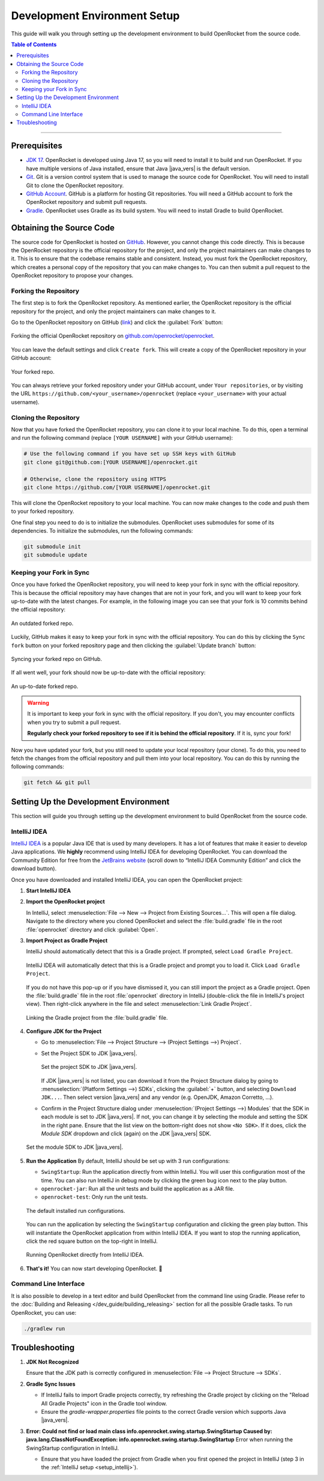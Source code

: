 *****************************
Development Environment Setup
*****************************

This guide will walk you through setting up the development environment to build OpenRocket from the source code.

.. contents:: Table of Contents
   :depth: 2
   :local:

----

Prerequisites
=============

- `JDK 17 <https://www.oracle.com/java/technologies/javase/jdk17-archive-downloads.html>`__. OpenRocket is developed using Java 17,
  so you will need to install it to build and run OpenRocket. If you have multiple versions of Java installed, ensure that
  Java |java_vers| is the default version.

- `Git <https://git-scm.com/downloads>`__. Git is a version control system that is used to manage the source code for OpenRocket.
  You will need to install Git to clone the OpenRocket repository.

- `GitHub Account <https://github.com>`__. GitHub is a platform for hosting Git repositories. You will need a GitHub account to
  fork the OpenRocket repository and submit pull requests.

- `Gradle <https://gradle.org/install/>`__. OpenRocket uses Gradle as its build system. You will need to install Gradle to build OpenRocket.

Obtaining the Source Code
=========================

The source code for OpenRocket is hosted on `GitHub <https://github.com/openrocket/openrocket>`__. However, you cannot change
this code directly. This is because the OpenRocket repository is the official repository for the project, and only the project
maintainers can make changes to it. This is to ensure that the codebase remains stable and consistent.
Instead, you must fork the OpenRocket repository, which creates a personal copy of the repository that you can make changes to.
You can then submit a pull request to the OpenRocket repository to propose your changes.

Forking the Repository
----------------------

The first step is to fork the OpenRocket repository. As mentioned earlier, the OpenRocket repository is the official repository
for the project, and only the project maintainers can make changes to it.

Go to the OpenRocket repository on GitHub (`link <https://github.com/openrocket/openrocket>`__) and click the :guilabel:`Fork` button:

.. figure:: /img/dev_guide/development_setup/fork_repo.png
   :align: center
   :width: 90%
   :alt: Forking the official OpenRocket repository.

   Forking the official OpenRocket repository on `github.com/openrocket/openrocket <https://github.com/openrocket/openrocket>`__.

You can leave the default settings and click ``Create fork``. This will create a copy of the OpenRocket repository in your GitHub account:

.. figure:: /img/dev_guide/development_setup/forked_repo.png
   :align: center
   :width: 80%
   :alt: Your forked repo.

   Your forked repo.

You can always retrieve your forked repository under your GitHub account, under ``Your repositories``, or by visiting the URL
``https://github.com/<your_username>/openrocket`` (replace ``<your_username>``
with your actual username).

Cloning the Repository
----------------------

Now that you have forked the OpenRocket repository, you can clone it to your local machine. To do this, open a terminal
and run the following command (replace ``[YOUR USERNAME]`` with your GitHub username):

.. code-block:: bash

   # Use the following command if you have set up SSH keys with GitHub
   git clone git@github.com:[YOUR USERNAME]/openrocket.git

   # Otherwise, clone the repository using HTTPS
   git clone https://github.com/[YOUR USERNAME]/openrocket.git

This will clone the OpenRocket repository to your local machine. You can now make changes to the code and push them to your forked repository.

One final step you need to do is to initialize the submodules. OpenRocket uses submodules for some of its dependencies.
To initialize the submodules, run the following commands:

.. code-block:: bash

   git submodule init
   git submodule update


Keeping your Fork in Sync
-------------------------

Once you have forked the OpenRocket repository, you will need to keep your fork in sync with the official repository. This is because
the official repository may have changes that are not in your fork, and you will want to keep your fork up-to-date with the latest changes.
For example, in the following image you can see that your fork is 10 commits behind the official repository:

.. figure:: /img/dev_guide/development_setup/forked_repo_outdated.png
   :align: center
   :width: 80%
   :alt: An outdated forked repo.

   An outdated forked repo.

Luckily, GitHub makes it easy to keep your fork in sync with the official repository. You can do this by clicking the
``Sync fork`` button on your forked repository page and then clicking the :guilabel:`Update branch` button:

.. figure:: /img/dev_guide/development_setup/sync_fork.png
   :align: center
   :width: 80%
   :alt: Syncing your forked repo on GitHub.

   Syncing your forked repo on GitHub.

If all went well, your fork should now be up-to-date with the official repository:

.. figure:: /img/dev_guide/development_setup/forked_repo_up_to_date.png
   :align: center
   :width: 80%
   :alt: An up-to-date forked repo.

   An up-to-date forked repo.

.. warning::
      It is important to keep your fork in sync with the official repository. If you don't, you may encounter conflicts
      when you try to submit a pull request.

      **Regularly check your forked repository to see if it is behind the official repository**. If it is, sync your fork!

Now you have updated your fork, but you still need to update your local repository (your clone).
To do this, you need to fetch the changes from the official repository and pull them into your local repository.
You can do this by running the following commands:

.. code-block:: bash

   git fetch && git pull

Setting Up the Development Environment
======================================

This section will guide you through setting up the development environment to build OpenRocket from the source code.

.. _setup_intellij:

IntelliJ IDEA
-------------

`IntelliJ IDEA <https://www.jetbrains.com/idea/>`__ is a popular Java IDE that is used by many developers. It has a lot of
features that make it easier to develop Java applications. We **highly** recommend using IntelliJ IDEA for developing
OpenRocket. You can download the Community Edition for free from the `JetBrains website <https://www.jetbrains.com/idea/download>`__
(scroll down to “IntelliJ IDEA Community Edition” and click the download button).

Once you have downloaded and installed IntelliJ IDEA, you can open the OpenRocket project:

1. **Start IntelliJ IDEA**

2. **Import the OpenRocket project**

   In IntelliJ, select :menuselection:`File --> New --> Project from Existing Sources...`. This will open a file dialog.
   Navigate to the directory where you cloned OpenRocket and select the :file:`build.gradle` file in the root :file:`openrocket`
   directory and click :guilabel:`Open`.

3. **Import Project as Gradle Project**

   IntelliJ should automatically detect that this is a Gradle project. If prompted, select ``Load Gradle Project``.

   .. figure:: /img/dev_guide/development_setup/load_gradle_project.png
      :align: center
      :width: 80%
      :alt: Load Gradle Project.

      IntelliJ IDEA will automatically detect that this is a Gradle project and prompt you to load it. Click ``Load Gradle Project``.

   If you do not have this pop-up or if you have dismissed it, you can still import the project as a Gradle project.
   Open the :file:`build.gradle` file in the root :file:`openrocket` directory in IntelliJ (double-click the file in
   IntelliJ's project view). Then right-click anywhere in the file and select :menuselection:`Link Gradle Project`.

   .. figure:: /img/dev_guide/development_setup/IntelliJ-GradleLink.png
         :align: center
         :width: 80%
         :alt: Linking the Gradle project from the :file:`build.gradle` file.

         Linking the Gradle project from the :file:`build.gradle` file.

4. **Configure JDK for the Project**

   - Go to :menuselection:`File --> Project Structure --> (Project Settings -->) Project`.
   - Set the Project SDK to JDK |java_vers|.

     .. figure:: /img/dev_guide/development_setup/project_sdk.png
        :align: center
        :width: 80%
        :alt: Set the project SDK.

        Set the project SDK to JDK |java_vers|.

     If JDK |java_vers| is not listed, you can download it from the Project Structure dialog by \
     going to :menuselection:`(Platform Settings -->) SDKs`, clicking the :guilabel:`+` button, and selecting ``Download JDK...``. Then select \
     version |java_vers| and any vendor (e.g. OpenJDK, Amazon Corretto, ...).

   - Confirm in the Project Structure dialog under :menuselection:`(Project Settings -->) Modules` that the SDK in each module is set to JDK |java_vers|. \
     If not, you can change it by selecting the module and setting the SDK in the right pane. Ensure that the list view on the bottom-right \
     does not show ``<No SDK>``. If it does, click the *Module SDK* dropdown and click (again) on the JDK |java_vers| SDK.

   .. figure:: /img/dev_guide/development_setup/modules_sdk.png
      :align: center
      :width: 80%
      :alt: Set the module SDK.

      Set the module SDK to JDK |java_vers|.

5. **Run the Application**
   By default, IntelliJ should be set up with 3 run configurations:

   - ``SwingStartup``: Run the application directly from within IntelliJ. You will user this configuration most of the time. \
     You can also run IntelliJ in debug mode by clicking the green bug icon next to the play button.

   - ``openrocket-jar``: Run all the unit tests and build the application as a JAR file.

   - ``openrocket-test``: Only run the unit tests.

   .. figure:: /img/dev_guide/development_setup/run_configurations.png
      :align: center
      :width: 80%
      :alt: Default installed run configurations.

      The default installed run configurations.

   You can run the application by selecting the ``SwingStartup`` configuration and clicking the green play button.
   This will instantiate the OpenRocket application from within IntelliJ IDEA. If you want to stop the running application,
   click the red square button on the top-right in IntelliJ.

   .. figure:: /img/dev_guide/development_setup/swingstartup.png
         :align: center
         :width: 80%
         :alt: Running OpenRocket from IntelliJ IDEA.

         Running OpenRocket directly from IntelliJ IDEA.

6. **That's it!** You can now start developing OpenRocket. 🚀

Command Line Interface
----------------------

It is also possible to develop in a text editor and build OpenRocket from the command line using Gradle. Please refer to the :doc:`Building and Releasing </dev_guide/building_releasing>`
section for all the possible Gradle tasks. To run OpenRocket, you can use:

.. code-block:: bash

   ./gradlew run

Troubleshooting
===============

1. **JDK Not Recognized**

   Ensure that the JDK path is correctly configured in :menuselection:`File --> Project Structure --> SDKs`.

2. **Gradle Sync Issues**

   - If IntelliJ fails to import Gradle projects correctly, try refreshing the Gradle project by clicking on the "Reload All Gradle Projects" icon in the Gradle tool window.
   - Ensure the `gradle-wrapper.properties` file points to the correct Gradle version which supports Java |java_vers|.

3. **Error: Could not find or load main class info.openrocket.swing.startup.SwingStartup
   Caused by: java.lang.ClassNotFoundException: info.openrocket.swing.startup.SwingStartup** Error when running the SwingStartup
   configuration in IntelliJ.

   - Ensure that you have loaded the project from Gradle when you first opened the project in IntelliJ (step 3 in the
     :ref:`IntelliJ setup <setup_intellij>`).